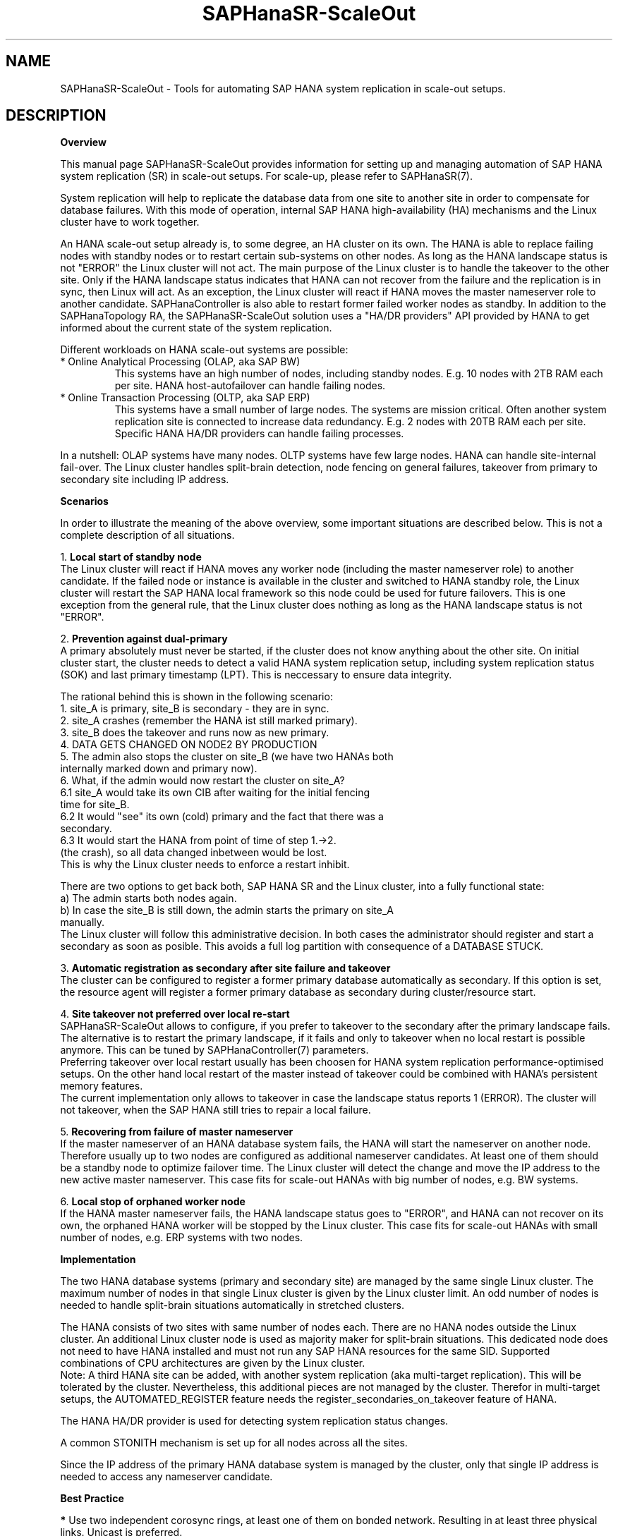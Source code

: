 .\" Version: 1.001 
.\"
.TH SAPHanaSR-ScaleOut 7 "18 Sep 2023" "" "SAPHanaSR-angi"
.\"
.SH NAME
SAPHanaSR-ScaleOut \- Tools for automating SAP HANA system replication in
scale-out setups.
.PP
.\"
.SH DESCRIPTION
.\"
\fBOverview\fR
.PP
This manual page SAPHanaSR-ScaleOut provides information for setting up 
and managing automation of SAP HANA system replication (SR) in scale-out setups.
For scale-up, please refer to SAPHanaSR(7).
.PP
System replication will help to replicate the database data from one site to
another site in order to compensate for database failures. With this mode of
operation, internal SAP HANA high-availability (HA) mechanisms and the Linux
cluster have to work together.
.PP
An HANA scale-out setup already is, to some degree, an HA cluster on its own.
The HANA is able to replace failing nodes with standby nodes or to restart
certain sub-systems on other nodes. As long as the HANA landscape status is
not "ERROR" the Linux cluster will not act. The main purpose of the Linux
cluster is to handle the takeover to the other site. Only if the HANA
landscape status indicates that HANA can not recover from the failure and the
replication is in sync, then Linux will act. As an exception, the Linux cluster
will react if HANA moves the master nameserver role to another candidate.
SAPHanaController is also able to restart former failed worker nodes as standby.
In addition to the SAPHanaTopology RA, the SAPHanaSR-ScaleOut solution uses a
"HA/DR providers" API provided by HANA to get informed about the current state
of the system replication.
.PP
Different workloads on HANA scale-out systems are possible:
.TP
* Online Analytical Processing (OLAP, aka SAP BW)
This systems have an high number of nodes, including standby nodes.
E.g. 10 nodes with 2TB RAM each per site. HANA host-autofailover can handle
failing nodes.
.TP
* Online Transaction Processing (OLTP, aka SAP ERP)
This systems have a small number of large nodes. The systems are mission critical.
Often another system replication site is connected to increase data redundancy.
E.g. 2 nodes with 20TB RAM each per site. Specific HANA HA/DR providers can handle
failing processes.
.\" TODO active/active read-enabled with scale-out?
.PP
In a nutshell: OLAP systems have many nodes. OLTP systems have few large nodes.
HANA can handle site-internal fail-over. The Linux cluster handles split-brain
detection, node fencing on general failures, takeover from primary to secondary
site including IP address.
.PP
\fBScenarios\fR
.PP
.\" TODO
In order to illustrate the meaning of the above overview, some important
situations are described below. This is not a complete description of all
situations.
.PP
1. \fBLocal start of standby node\fR
.br
The Linux cluster will react if HANA moves any worker node (including the
master nameserver role) to another candidate. If the failed node or instance is
available in the cluster and switched to HANA standby role, the Linux cluster
will restart the SAP HANA local framework so this node could be used for future
failovers. This is one exception from the general rule, that the Linux cluster
does nothing as long as the HANA landscape status is not "ERROR".
.PP
2. \fBPrevention against dual-primary\fR
.br
A primary absolutely must never be started, if the cluster does not know
anything about the other site.
On initial cluster start, the cluster needs to detect a valid HANA system
replication setup, including system replication status (SOK) and last primary
timestamp (LPT). This is neccessary to ensure data integrity.
.PP
The rational behind this is shown in the following scenario:
.br
1. site_A is primary, site_B is secondary - they are in sync.
.br
2. site_A crashes (remember the HANA ist still marked primary).
.br
3. site_B does the takeover and runs now as new primary.
.br
4. DATA GETS CHANGED ON NODE2 BY PRODUCTION
.br
5. The admin also stops the cluster on site_B (we have two HANAs both
   internally marked down and primary now).
.br
6. What, if the admin would now restart the cluster on site_A?
.br
6.1 site_A would take its own CIB after waiting for the initial fencing
    time for site_B.
.br
6.2 It would "see" its own (cold) primary and the fact that there was a
    secondary.
.br
6.3 It would start the HANA from point of time of step 1.->2.
    (the crash), so all data changed inbetween would be lost.
.br
This is why the Linux cluster needs to enforce a restart inhibit.
.PP
There are two options to get back both, SAP HANA SR and the Linux cluster,
into a fully functional state:
.br
a) The admin starts both nodes again.
.br
b) In case the site_B is still down, the admin starts the primary on site_A
   manually.
.br
The Linux cluster will follow this administrative decision. In both cases the
administrator should register and start a secondary as soon as posible. This
avoids a full log partition with consequence of a DATABASE STUCK.
.PP
3. \fBAutomatic registration as secondary after site failure and takeover\fR
.br
The cluster can be configured to register a former primary database
automatically as secondary. If this option is set, the resource agent
will register a former primary database as secondary during cluster/resource
start.
.PP
4. \fBSite takeover not preferred over local re-start\fR
.br
SAPHanaSR-ScaleOut allows to configure, if you prefer to takeover to the
secondary after the primary landscape fails. The alternative is to restart the
primary landscape, if it fails and only to takeover when no local restart is
possible anymore. This can be tuned by SAPHanaController(7) parameters.
.br
Preferring takeover over local restart usually has been choosen for HANA
system replication performance-optimised setups. On the other hand local
restart of the master instead of takeover could be combined with HANA's
persistent memory features.
.br
The current implementation only allows to takeover in case the landscape status
reports 1 (ERROR). The cluster will not takeover, when the SAP HANA still tries
to repair a local failure.
.PP
5. \fBRecovering from failure of master nameserver\fR
.br
If the master nameserver of an HANA database system fails, the HANA will start
the nameserver on another node. Therefore usually up to two nodes are
configured as additional nameserver candidates. At least one of them should be
a standby node to optimize failover time. The Linux cluster will detect the
change and move the IP address to the new active master nameserver.
This case fits for scale-out HANAs with big number of nodes, e.g. BW systems.
.PP
6. \fBLocal stop of orphaned worker node\fR
.br
If the HANA master nameserver fails, the HANA landscape status goes to "ERROR",
and HANA can not recover on its own, the orphaned HANA worker will be stopped
by the Linux cluster.
This case fits for scale-out HANAs with small number of nodes, e.g. ERP systems
with two nodes.
.\" TODO scenario filesystem full or inaccesible: additional Filsystem RA
.PP
.\"
\fBImplementation\fR
.PP
The two HANA database systems (primary and secondary site) are managed by the
same single Linux cluster. The maximum number of nodes in that single Linux
cluster is given by the Linux cluster limit. An odd number of nodes is needed
to handle split-brain situations automatically in stretched clusters.
.PP
The HANA consists of two sites with same number of nodes each. There are no
HANA nodes outside the Linux cluster. An additional Linux cluster node is used
as majority maker for split-brain situations. This dedicated node does not need
to have HANA installed and must not run any SAP HANA resources for the same SID.
Supported combinations of CPU architectures are given by the Linux cluster.
.br
Note: A third HANA site can be added, with another system replication (aka
multi-target replication). This will be tolerated by the cluster. Nevertheless,
this additional pieces are not managed by the cluster. Therefor in multi-target
setups, the AUTOMATED_REGISTER feature needs the register_secondaries_on_takeover
feature of HANA.
.PP
The HANA HA/DR provider is used for detecting system replication status changes.
.PP
A common STONITH mechanism is set up for all nodes across all the sites.
.PP
Since the IP address of the primary HANA database system is managed by the
cluster, only that single IP address is needed to access any nameserver
candidate.
.PP
\fBBest Practice\fR
.PP
\fB*\fR Use two independent corosync rings, at least one of them on bonded
network. Resulting in at least three physical links. Unicast is preferred.
.PP
\fB*\fR Use Stonith Block Device (SBD) for node fencing.
Of course, always together with hardware watchdog.
The SBD can be implemented disk-based with shared LUNs across all nodes on all
(three) sites. Or it can be implemented as diskless SBD.
.PP
\fB*\fR Align all timeouts in the Linux cluster with the timeouts of the
underlying infrastructure - particuarly network, storage and multipathing.
.PP
\fB*\fR Check the installation of OS and Linux cluster on all nodes before
doing any functional tests.
.PP
\fB*\fR Carefully define, perform, and document tests for all failure scenarios
that should be covered, as well as all maintenance procedures.
.PP
\fB*\fR Test HANA HA and SR features without Linux cluster before doing the
overall cluster tests.
.PP
\fB*\fR Test basic Linux cluster features without HANA before doing the overall
cluster tests.
.PP
\fB*\fR Be patient. For detecting the overall HANA status, the Linux cluster
needs a certain amount of time, depending on the HANA and the configured
intervalls and timeouts.
.PP
\fB*\fR Before doing anything, always check for the Linux cluster's idle status,
left-over migration constraints, and resource failures as well as the HANA
landscape status, and the HANA SR status.
.PP
\fB*\fR Manually activating an HANA primary creates risk of a dual-primary
situation. The user is responsible for data integrity.
.PP
.\"
.SH REQUIREMENTS
.PP
For the current version of the package SAPHanaSR-angi, the scale-out capabilities
are limited to the following scenarios and parameters:
.PP
1. HANA scale-out cluster with system replication.
The HANA system replication secondary runs memory preload (aka performance-optimised scenario).
The two HANA database systems (primary and secondary site) are managed by the
same single Linux cluster. The maximum number of nodes in that single Linux
cluster is given by the Linux cluster limit. An odd number of nodes is needed
to handle split-brain situations automatically.
A dedicated cluster node is used as majority maker. An odd number of nodes
leads to a Linux cluster in either one site or across three sites.
.PP
2. Technical users and groups such as sidadm should be defined locally in
the Linux system. If users are resolved by remote service, local caching is
neccessary. Substitute user (su) to sidadm needs to work reliable and without
customized actions or messages. Supported shell is bash.
.PP
3. Strict time synchronization between the cluster nodes, e.g. NTP. All nodes of
a cluster are in the same timezone.
.PP
4. For scale-out there is no other SAP HANA system (like QA) on the nodes
which needs to be stopped during takeover. Both HANA database systems are
running memory-preload. Also MCOS is currently not supported for scale-out.
.PP
5. Only one system replication between the two SAP HANA database systems in
the Linux cluster. Maximum one system replication to an HANA database outside
the Linux cluster.
.PP
6. The replication mode is either sync or syncmem. Replication mode async is
not supported. The operation modes delta_datashipping, logreplay and
logreplay_readaccess are supported.
.PP
7. Both SAP HANA database systems have the same SAP Identifier (SID) and
Instance Number (INO).
.PP
8. Besides SAP HANA you need SAP hostagent installed and started on your systems.
For SystemV style, the sapinit script needs to be active.
For systemd style, the services saphostagent and SAP${SID}_${INO} can stay enabled. The systemd enabled saphostagent and instance´s sapstartsrv is supported from SAPHanaSR-ScaleOut 0.181 onwards. Please refer to the OS documentation for the systemd version. Please refer to SAP documentation for the SAP HANA version.
Combining systemd style hostagent with SystemV style instance is allowed.
However, all nodes in one Linux cluster have to use the same style.
.PP
9. Automated start of SAP HANA database systems during system boot
must be switched off.
.PP
10. For scale-out, the current resource agent supports SAP HANA in system
replication beginning with HANA version 2.0 SPS 05.
.PP
11. For scale-out, if the shared storage is implemented with another cluster,
that one does not interfere with the Linux cluster. All three clusters
(HANA, storage, Linux) have to be aligned.
.PP
12. The RAs SAPHanaController and SAPHanaToplogy need to be installed on all
cluster nodes, even the majority maker.
.PP
13. Colocation constraints between the SAPHanaController or SAPHana RA and
other resources are allowed only if they do not affect the RA's scoring.
The location scoring finally depends on system replication status an must not
be over-ruled by additional constraints. Thus it is not allowed to define rules
forcing a SAPHanaController or SAPHana master to follow another resource.
.PP
14. The Linux cluster needs to be up and running to allow HA/DR provider events
being written into CIB attributes. The current HANA SR status might differ
from CIB srHook attribute after cluster maintenance.
.PP
15. Once an HANA system replication site is known to the Linux cluster, that
exact site name has to be used whenever the site is registered manually.
.PP
16. In two-node HANA scale-out systems only one master nameserver candidate is
configured.
.PP
17. Reliable access to the /hana/shared/ filesystem is crucial for HANA and the
Linux cluster.
.PP
18. HANA feature Secondary Time Travel is not supported.
.PP
19. The HANA scale-out system must have only one failover group.
Tennant-specific takeover groups are not supported. Sharing standby nodes
across sites is not supported.
.PP
20. In MDC configurations the HANA database is treated as a single system
including all database containers. Therefore, cluster takeover decisions are
based on the complete status independent of the status of individual containers.
.PP
21. If a third HANA site is connected by system replication, that HANA is not
controlled by another SUSE HA cluster. If that third site should work as part
of a fall-back HA cluster in DR case, that HA cluster needs to be in standby.
.PP
22. RA and srHook runtime almost completely depends on call-outs to controlled
resources, OS and Linux cluster. The infrastructure needs to allow these call-outs
to return in time.
.PP
23. The SAP HANA Fast Restart feature on RAM-tmpfs as well as HANA on persistent
memory can be used, as long as they are transparent to SUSE HA.
.PP
24. The SAP HANA site name is from 2 up to 32 characters long. It starts with a
character or number. Subsequent characters may contain dash and underscore.
.PP
25. The SAPHanaController RA, the SUSE HA cluster and several SAP components
need read/write access and sufficient space in the Linux /tmp filesystem.
.PP
26. SAP HANA Native Storage Extension (NSE) is supported.
Important is that this feature does not change the HANA topology or interfaces.
In opposite to Native Storage Extension, the HANA Extension Nodes are changing
the topology and thus currently are not supported.           
Please refer to SAP documentation for details.
.PP 
.\"
.SH BUGS
.\" TODO
In case of any problem, please use your favourite SAP support process to open
a request for the component BC-OP-LNX-SUSE.
Please report any other feedback and suggestions to feedback@suse.com.
.PP
.\"
.SH SEE ALSO
\fBSAPHanaSR-angi\fP(7) , \fBSAPHanaSR\fP(7) ,
\fBocf_suse_SAPHanaTopology\fP(7) , \fBocf_suse_SAPHanaController\fP(7) ,
\fBocf_heartbeat_IPaddr2\fP(7) , \fBSAPHanaSR-ScaleOut_basic_cluster\fP(7) ,
\fBSAPHanaSR-monitor\fP(8) , \fBSAPHanaSR-showAttr\fP(8) , \fBsusHanaSR.py\fP(7) ,
\fBsusHanaSrMultiTarget.py\fP(7) , \fBsusTkOver.py\fP(7) , \fBsusChkSrv.py\fP(7) ,
\fBchrony.conf\fP(5) , \fBsystemctl\fP(1) ,
\fBstonith\fP(8) , \fBsbd\fP(8) , \fBstonith_sbd\fP(7) , \fBstonith_admin\fP(8) ,
\fBcrm\fP(8) , \fBcorosync.conf\fP(5) , \fBcrm_no_quorum_policy\fP(7) ,
\fBsaptune\fP(8) , \fBcs_show_hana_info\fP(8) , \fBsupportconfig\fP(8) ,
\fBha_related_suse_tids\fP(7) , \fBha_related_sap_notes\fP(7) ,
.br
https://documentation.suse.com/sbp/sap/ ,
.br
https://documentation.suse.com/sles-sap/ ,
.br
https://www.suse.com/releasenotes/ ,
.br
https://www.susecon.com/doc/2015/sessions/TUT19921.pdf ,
.br
https://www.susecon.com/doc/2016/sessions/TUT90846.pdf ,
.br
https://www.susecon.com/archive-2020.html ,
.br
https://www.susecon.com/archive-2021.html ,
.br
https://archive.sap.com/documents/docs/DOC-60334 ,
.br
http://scn.sap.com/community/hana-in-memory/blog/2015/12/14/sap-hana-sps-11-whats-new-ha-and-dr--by-the-sap-hana-academy ,
.br
https://blogs.sap.com/2020/01/30/sap-hana-and-persistent-memory/
.\" TODO SAP notes 3007062 ...
.PP
.SH AUTHORS
.br
A.Briel, F.Herschel, L.Pinne.
.PP
.\"
.SH COPYRIGHT
(c) 2015-2018 SUSE Linux GmbH, Germany.
.br
(c) 2019-2023 SUSE LLC
.br
The package SAPHanaSR-angi comes with ABSOLUTELY NO WARRANTY.
.br
For details see the GNU General Public License at
http://www.gnu.org/licenses/gpl.html
.\"
